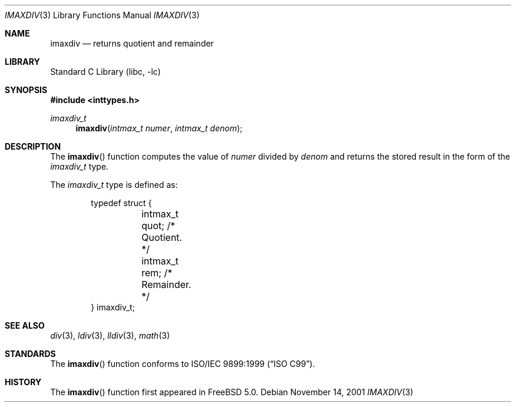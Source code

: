 .\" Copyright (c) 2001 Mike Barcroft <mike@FreeBSD.org>
.\" All rights reserved.
.\"
.\" Redistribution and use in source and binary forms, with or without
.\" modification, are permitted provided that the following conditions
.\" are met:
.\" 1. Redistributions of source code must retain the above copyright
.\"    notice, this list of conditions and the following disclaimer.
.\" 2. Redistributions in binary form must reproduce the above copyright
.\"    notice, this list of conditions and the following disclaimer in the
.\"    documentation and/or other materials provided with the distribution.
.\"
.\" THIS SOFTWARE IS PROVIDED BY THE AUTHOR AND CONTRIBUTORS ``AS IS'' AND
.\" ANY EXPRESS OR IMPLIED WARRANTIES, INCLUDING, BUT NOT LIMITED TO, THE
.\" IMPLIED WARRANTIES OF MERCHANTABILITY AND FITNESS FOR A PARTICULAR PURPOSE
.\" ARE DISCLAIMED.  IN NO EVENT SHALL THE AUTHOR OR CONTRIBUTORS BE LIABLE
.\" FOR ANY DIRECT, INDIRECT, INCIDENTAL, SPECIAL, EXEMPLARY, OR CONSEQUENTIAL
.\" DAMAGES (INCLUDING, BUT NOT LIMITED TO, PROCUREMENT OF SUBSTITUTE GOODS
.\" OR SERVICES; LOSS OF USE, DATA, OR PROFITS; OR BUSINESS INTERRUPTION)
.\" HOWEVER CAUSED AND ON ANY THEORY OF LIABILITY, WHETHER IN CONTRACT, STRICT
.\" LIABILITY, OR TORT (INCLUDING NEGLIGENCE OR OTHERWISE) ARISING IN ANY WAY
.\" OUT OF THE USE OF THIS SOFTWARE, EVEN IF ADVISED OF THE POSSIBILITY OF
.\" SUCH DAMAGE.
.\"
.\" $FreeBSD: releng/9.2/lib/libc/stdlib/imaxdiv.3 86737 2001-11-21 16:19:50Z ru $
.\"
.Dd November 14, 2001
.Dt IMAXDIV 3
.Os
.Sh NAME
.Nm imaxdiv
.Nd returns quotient and remainder
.Sh LIBRARY
.Lb libc
.Sh SYNOPSIS
.In inttypes.h
.Ft imaxdiv_t
.Fn imaxdiv "intmax_t numer" "intmax_t denom"
.Sh DESCRIPTION
The
.Fn imaxdiv
function computes the value of
.Fa numer
divided by
.Fa denom
and returns the stored result in the form of the
.Vt imaxdiv_t
type.
.Pp
The
.Vt imaxdiv_t
type is defined as:
.Bd -literal -offset indent
typedef struct {
	intmax_t quot; /* Quotient. */
	intmax_t rem;  /* Remainder. */
} imaxdiv_t;
.Ed
.Sh SEE ALSO
.Xr div 3 ,
.Xr ldiv 3 ,
.Xr lldiv 3 ,
.Xr math 3
.Sh STANDARDS
The
.Fn imaxdiv
function conforms to
.St -isoC-99 .
.Sh HISTORY
The
.Fn imaxdiv
function first appeared in
.Fx 5.0 .
